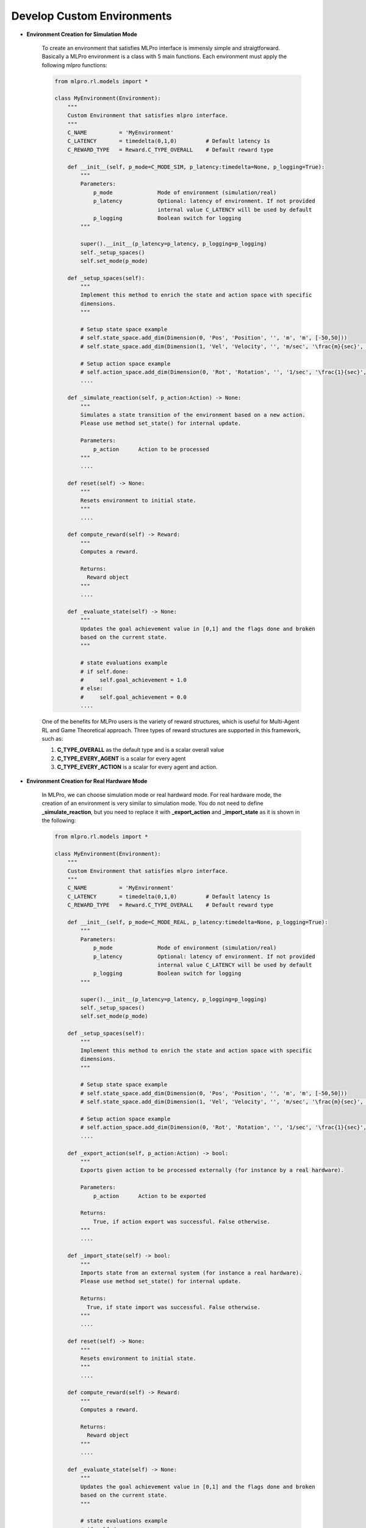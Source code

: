 .. _customEnv:
Develop Custom Environments
-----------------------------

.. image:: images/MLPro-RL-Env_class_Environment_commented.png

- **Environment Creation for Simulation Mode**

    To create an environment that satisfies MLPro interface is immensly simple and straigtforward.
    Basically a MLPro environment is a class with 5 main functions. Each environment must apply the
    following mlpro functions:
    
    .. code-block:: python
        
        from mlpro.rl.models import *
        
        class MyEnvironment(Environment):
            """
            Custom Environment that satisfies mlpro interface.
            """
            C_NAME          = 'MyEnvironment'
            C_LATENCY       = timedelta(0,1,0)         # Default latency 1s
            C_REWARD_TYPE   = Reward.C_TYPE_OVERALL    # Default reward type
            
            def __init__(self, p_mode=C_MODE_SIM, p_latency:timedelta=None, p_logging=True):
                """
                Parameters:
                    p_mode              Mode of environment (simulation/real)
                    p_latency           Optional: latency of environment. If not provided
                                        internal value C_LATENCY will be used by default
                    p_logging           Boolean switch for logging
                """
        
                super().__init__(p_latency=p_latency, p_logging=p_logging)
                self._setup_spaces()
                self.set_mode(p_mode)
            
            def _setup_spaces(self):
                """
                Implement this method to enrich the state and action space with specific 
                dimensions. 
                """
        
                # Setup state space example
                # self.state_space.add_dim(Dimension(0, 'Pos', 'Position', '', 'm', 'm', [-50,50]))
                # self.state_space.add_dim(Dimension(1, 'Vel', 'Velocity', '', 'm/sec', '\frac{m}{sec}', [-50,50]))
        
                # Setup action space example
                # self.action_space.add_dim(Dimension(0, 'Rot', 'Rotation', '', '1/sec', '\frac{1}{sec}', [-50,50]))
                ....
            
            def _simulate_reaction(self, p_action:Action) -> None:
                """
                Simulates a state transition of the environment based on a new action.
                Please use method set_state() for internal update.
        
                Parameters:
                    p_action      Action to be processed
                """
                ....
                
            def reset(self) -> None:
                """
                Resets environment to initial state.
                """
                ....
                
            def compute_reward(self) -> Reward:
                """
                Computes a reward.
        
                Returns:
                  Reward object
                """
                ....
            
            def _evaluate_state(self) -> None:
                """
                Updates the goal achievement value in [0,1] and the flags done and broken
                based on the current state.
                """
                
                # state evaluations example
                # if self.done:
                #     self.goal_achievement = 1.0
                # else:
                #     self.goal_achievement = 0.0
                ....
    
    One of the benefits for MLPro users is the variety of reward structures, which is useful for Multi-Agent RL
    and Game Theoretical approach. Three types of reward structures are supported in this framework, such as:
    
    1. **C_TYPE_OVERALL** as the default type and is a scalar overall value
    
    2. **C_TYPE_EVERY_AGENT** is a scalar for every agent
    
    3. **C_TYPE_EVERY_ACTION** is a scalar for every agent and action.


- **Environment Creation for Real Hardware Mode**

    In MLPro, we can choose simulation mode or real hardward mode. For real hardware mode, the creation of
    an environment is very similar to simulation mode. You do not need to define **_simulate_reaction**, but you
    need to replace it with **_export_action** and **_import_state** as it is shown in the following:
    
    .. code-block:: python
        
        from mlpro.rl.models import *
        
        class MyEnvironment(Environment):
            """
            Custom Environment that satisfies mlpro interface.
            """
            C_NAME          = 'MyEnvironment'
            C_LATENCY       = timedelta(0,1,0)         # Default latency 1s
            C_REWARD_TYPE   = Reward.C_TYPE_OVERALL    # Default reward type
            
            def __init__(self, p_mode=C_MODE_REAL, p_latency:timedelta=None, p_logging=True):
                """
                Parameters:
                    p_mode              Mode of environment (simulation/real)
                    p_latency           Optional: latency of environment. If not provided
                                        internal value C_LATENCY will be used by default
                    p_logging           Boolean switch for logging
                """
        
                super().__init__(p_latency=p_latency, p_logging=p_logging)
                self._setup_spaces()
                self.set_mode(p_mode)
            
            def _setup_spaces(self):
                """
                Implement this method to enrich the state and action space with specific 
                dimensions. 
                """
        
                # Setup state space example
                # self.state_space.add_dim(Dimension(0, 'Pos', 'Position', '', 'm', 'm', [-50,50]))
                # self.state_space.add_dim(Dimension(1, 'Vel', 'Velocity', '', 'm/sec', '\frac{m}{sec}', [-50,50]))
        
                # Setup action space example
                # self.action_space.add_dim(Dimension(0, 'Rot', 'Rotation', '', '1/sec', '\frac{1}{sec}', [-50,50]))
                ....
    
            def _export_action(self, p_action:Action) -> bool:
                """
                Exports given action to be processed externally (for instance by a real hardware).
        
                Parameters:
                    p_action      Action to be exported
        
                Returns:
                    True, if action export was successful. False otherwise.
                """
                ....

            def _import_state(self) -> bool:
                """
                Imports state from an external system (for instance a real hardware). 
                Please use method set_state() for internal update.
        
                Returns:
                  True, if state import was successful. False otherwise.
                """
                ....
                
            def reset(self) -> None:
                """
                Resets environment to initial state.
                """
                ....
    
            def compute_reward(self) -> Reward:
                """
                Computes a reward.
        
                Returns:
                  Reward object
                """
                ....
            
            def _evaluate_state(self) -> None:
                """
                Updates the goal achievement value in [0,1] and the flags done and broken
                based on the current state.
                """
                
                # state evaluations example
                # if self.done:
                #     self.goal_achievement = 1.0
                # else:
                #     self.goal_achievement = 0.0
                ....

- **Environment from Third Party Packages**

    Alternatively, if your environment follows Gym or PettingZoo interface, you can apply our
    relevant useful wrappers for the integration between third party packages and MLPro. For more
    information, please click :ref:`here<target-package-third>`.

- **Environment Checker**

    To check whether your developed environment is compatible to MLPro interface, we provide a test script
    using unittest. At the moment, you can find the source code `here <https://github.com/fhswf/MLPro/blob/main/test/test_environment.py>`_.
    We will prepare a built-in testing module in MLPro, show you how to excecute the testing soon and provides an example as well.
